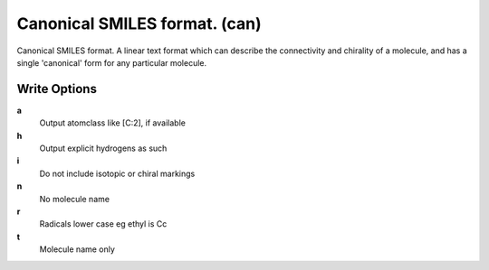Canonical SMILES format. (can)
==============================

Canonical SMILES format. A linear text format which can describe the connectivity and chirality of a molecule, and has a single 'canonical' form for any particular molecule.

Write Options
~~~~~~~~~~~~~
**a**
    Output atomclass like [C:2], if available
**h**
    Output explicit hydrogens as such
**i**
    Do not include isotopic or chiral markings
**n**
    No molecule name
**r**
    Radicals lower case eg ethyl is Cc
**t**
    Molecule name only
